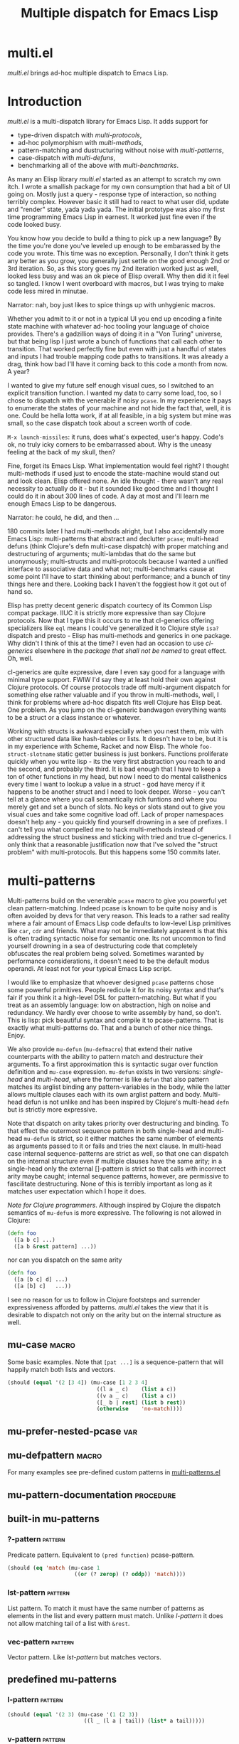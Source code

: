 #+OPTIONS: author:nil
#+OPTIONS: toc:nil
#+OPTIONS: prop:nil
#+OPTIONS: d:nil

#+EXPORT_FILE_NAME: README.org
#+TITLE: Multiple dispatch for Emacs Lisp

#+PROPERTY: header-args :exports code :results none :cache no
#+PROPERTY: header-args:emacs-lisp :tangle ./test-readme.el
#+PROPERTY: header-args:emacs-lisp+ :noeval

* documentation workflow                                           :noexport:

** TODO consider workflow

Just like current but instead of ~(documentation 'symbol)~ consider using ~(describe-symbol 'symbol)~ which shows enriched documentation for both functions and variables in a *Help* buffer, which I could totally read into a string and print.

** current workflow

Idea with documentation takes shape. Quite simply I write a good entry in a docstring. Code in the following snippet prints it in the RESULTS and those get exported. This lets me keep docs in sync with the code. 

#+begin_src emacs-lisp :eval no :wrap example :exports results :results replace output  :tangle no
  (princ (documentation #'mu-defun))
#+end_src

As for the examples IMO the following will work just fine. I'd have to fix my [[*make-readme][make-readme]] code some. It is shaping into a very nice workflow!

#+begin_src emacs-lisp :eval no :tangle no
  (example

   (mu-defun foo [a [_ c]]
     "docstring"
     (list a c))

   (foo 1 '(2 3))
   :=>
   '(b c))
#+end_src


#+begin_src emacs-lisp :eval no :tangle no
  (example

   (mu-defun foo (a b &rest args)
     "docstring"
     ([_ [b1 b2]] (list b1 b2))
     ([_ [b1 b2] | rest] (list* b1 b2 rest)))

   (foo 1 '(2 3))
   :=>
   '(2 3)

   (foo 1 '(2 3) 4)
   :=>
   '(2 3 4))
#+end_src

Naturally, I wouldn't want lengthy docstrings interfere with code flow. Easy enough. Start with minimal prefix in the docstring proper, then install the rest of it at the bottom of the source file by setting relevant properties [[info:elisp#Documentation%20Basics][info:elisp#Documentation Basics]] with something like this:

#+begin_src emacs-lisp :eval no :tangle no
  (put 'mu-defun 'function-documentation
       (concat
        (documentation #'mu-defun)
        "rest of the docstring"))
#+end_src


* make-readme                                                      :noexport:

Simply run: =M-x org-babel-execute-buffer=

#+begin_src emacs-lisp :exports none :results output silent :eval yes :tangle no
  ;; wrap tangled source blocks in `ert-deftest'
  (defun mu-wrap-tangled-readme-as-test ()
    (goto-char (point-min))
    (insert ";; -*- lexical-binding: t; -*-\n\n")
    (insert "(ert-deftest mu-test-tangled-readme ()\n\n")
    (goto-char (point-max))
    (insert ")")
    (indent-region (point-min) (point-max))
    (save-buffer))

  (add-hook 'org-babel-post-tangle-hook #'mu-wrap-tangled-readme-as-test)

  ;; export to README.org
  (require 'ox)
  (org-export-to-file 'org "README.org")

  ;; remove all #+results which mess up github ORG rendering
  (with-temp-file "README.org"
    (insert-file-contents "README.org")
    (goto-char (point-min))
    (while (search-forward "#+results: \n" nil t)
      (replace-match "")))

  ;; tangle examples into ert-tests
  (org-babel-tangle)

  ;; TODO fine for interactive use but for non-interactive I need to require and
  ;; load a bunch of stuff like 'ert, 'test-prelude, 'mult-*

  ;; load tests
  (load-file "test-readme.el")

  ;; run tests
  (if noninteractive
      ;; exit emacs with 0 or 1 error-code
      (ert-run-tests-batch-and-exit nil)
    ;; test and show summary
    (ert t)
    (pop-to-buffer "*ert*"))
  ;; comment

#+end_src

* multi.el

/multi.el/ brings ad-hoc multiple dispatch to Emacs Lisp.

* Introduction

/multi.el/ is a multi-dispatch library for Emacs Lisp. It adds support for
- type-driven dispatch with /multi-protocols/,
- ad-hoc polymorphism with /multi-methods/,
- pattern-matching and dustructuring without noise with /multi-patterns/,
- case-dispatch with /multi-defuns/,
- benchmarking all of the above with /multi-benchmarks/.

As many an Elisp library /multi.el/ started as an attempt to scratch my own itch. I wrote a smallish package for my own consumption that had a bit of UI going on. Mostly just a query - response type of interaction, so nothing terribly complex. However basic it still had to react to what user did, update and "render" state, yada yada yada. The initial prototype was also my first time programming Emacs Lisp in earnest. It worked just fine even if the code looked busy. 

You know how you decide to build a thing to pick up a new language? By the time you're done you've leveled up enough to be embarassed by the code you wrote. This time was no exception. Personally, I don't think it gets any better as you grow, you generally just settle on the good enough 2nd or 3rd iteration. So, as this story goes my 2nd iteration worked just as well, looked less busy and was an ok piece of Elisp overall. Why then did it it feel so tangled. I know I went overboard with macros, but I was trying to make code less mired in minutae. 

Narrator: nah, boy just likes to spice things up with unhygienic macros.

Whether you admit to it or not in a typical UI you end up encoding a finite state machine with whatever ad-hoc tooling your language of choice provides. There's a gadzillion ways of doing it in a "Von Turing" universe, but that being lisp I just wrote a bunch of functions that call each other to transition. That worked perfectly fine but even with just a handful of states and inputs I had trouble mapping code paths to transitions. It was already a drag, think how bad I'll have it coming back to this code a month from now. A year? 

I wanted to give my future self enough visual cues, so I switched to an explicit transition function. I wanted my data to carry some load, too, so I chose to dispatch with the venerable if noisy ~pcase~. In my experience it pays to enumerate the states of your machine and not hide the fact that, well, it is one. Could be hella lotta work, if at all feasible, in a big system but mine was small, so the case dispatch took about a screen worth of code. 

=M-x launch-missiles=: it runs, does what's expected, user's happy. Code's ok, no truly icky corners to be embarrassed about. Why is the uneasy feeling at the back of my skull, then? 

Fine, forget its Emacs Lisp. What implementation would feel right? I thought multi-methods if used just to encode the state-machine would stand out and look clean. Elisp offered none. An idle thought - there wasn't any real necessity to actually do it - but it sounded like good time and I thought I could do it in about 300 lines of code. A day at most and I'll learn me enough Emacs Lisp to be dangerous. 

Narrator: he could, he did, and then ...

180 commits later I had multi-methods alright, but I also accidentally more Emacs Lisp: multi-patterns that abstract and declutter ~pcase~; multi-head defuns (think Clojure's defn multi-case dispatch) with proper matching and destructuring of arguments; multi-lambdas that do the same but unonymously; multi-structs and multi-protocols because I wanted a unified interface to associative data and what not; multi-benchmarks cause at some point I'll have to start thinking about performance; and a bunch of tiny things here and there. Looking back I haven't the foggiest how it got out of hand so.

Elisp has pretty decent generic dispatch courtecy of its Common Lisp compat package. IIUC it is strictly more expressive than say Clojure protocols. Now that I type this it occurs to me that cl-generics offering specializers like ~eql~ means I could've generalized it to Clojure style ~isa?~ dispatch and presto - Elisp has multi-methods and generics in one package. Why didn't I think of this at the time? I even had an occasion to use /cl-generics/ elsewhere in the /package that shall not be named/ to great effect. Oh, well. 

cl-generics are quite expressive, dare I even say good for a language with minimal type support. FWIW I'd say they at least hold their own against Clojure protocols. Of course protocols trade off multi-argument dispatch for something else rather valuable and if you throw in multi-methods, well, I think for problems where ad-hoc dispatch fits well Clojure has Elisp beat. One problem. As you jump on the cl-generic bandwagon everything wants to be a struct or a class instance or whatever. 


Working with structs is awkward especially when you nest them, mix with other structured data like hash-tables or lists. It doesn't have to be, but it is in my experience with Scheme, Racket and now Elisp. The whole ~foo-struct-slotname~ static getter business is just bonkers. Functions proliferate quickly when you write lisp - its the very first abstraction you reach to and the second, and probably the third. It is bad enough that I have to keep a ton of other functions in my head, but now I need to do mental calisthenics every time I want to lookup a value in a struct - god have mercy if it happens to be another struct and I need to look deeper. Worse - you can't tell at a glance where you call semantically rich funtions and where you merely get and set a bunch of slots. No keys or slots stand out to give you visual cues and take some cognitive load off. Lack of proper namespaces doesn't help any - you quickly find yourself drowning in a see of prefixes. I can't tell you what compelled me to hack multi-methods instead of addressing the struct business and sticking with tried and true cl-generics. I only think that a reasonable justification now that I've solved the "struct problem" with multi-protocols. But this happens some 150 commits later.

* multi-patterns

#+CAPTION: Sentiment about `pcase'
#+NAME:   fig:pcase
#+attr_org: :width 200px
[[./resources/byte-compiling_in_presence_of_pcase_patterns_-_Emacs_Stack_Exchange.png]]

Multi-patterns build on the venerable ~pcase~ macro to give you powerful yet clean pattern-matching. Indeed pcase is known to be quite noisy and is often avoided by devs for that very reason. This leads to a rather sad reality where a fair amount of Emacs Lisp code defaults to low-level Lisp primitives like ~car~, ~cdr~ and friends. What may not be immediately apparent is that this is often trading syntactic noise for semantic one. Its not uncommon to find yourself drowning in a sea of destructuring code that completely obfuscates the real problem being solved. Sometimes waranted by performance considerations, it doesn't need to be the default modus operandi. At least not for your typical Emacs Lisp script.

I would like to emphasize that whoever designed ~pcase~ patterns chose some powerful primitives. People redicule it for its noisy syntax and that's fair if you think it a high-level DSL for pattern-matching. But what if you treat as an assembly language: low on abstraction, high on noise and redundancy. We hardly ever choose to write assembly by hand, so don't. This is lisp: pick beautiful syntax and compile it to pcase-patterns. That is exactly what multi-patterns do. That and a bunch of other nice things. Enjoy.

We also provide ~mu-defun~ (~mu-defmacro~) that extend their native counterparts with the ability to pattern match and destructure their arguments. To a first approximation this is syntactic sugar over function definition and ~mu-case~ expression. ~mu-defun~ exists in two versions: /single-head/ and /multi-head/, where the former is like ~defun~ that also pattern matches its arglist binding any pattern-variables in the body, while the latter allows multiple clauses each with its own arglist pattern and body. Multi-head defun is not unlike and has been inspired by Clojure's multi-head ~defn~ but is strictly more expressive.

Note that dispatch on arity takes priority over destructuring and binding. To that effect the outermost sequence pattern in both single-head and multi-head ~mu-defun~ is strict, so it either matches the same number of elements as arguments passed to it or fails and tries the next clause. In multi-head case internal sequence-patterns are strict as well, so that one can dispatch on the internal structure even if multiple clauses have the same arity; in a single-head only the external []-pattern is strict so that calls with incorrect arity maybe caught; internal sequence patterns, however, are permissive to fascilitate destructuring. None of this is terribly important as long as it matches user expectation which I hope it does.

/Note for Clojure programmers/. Although inspired by Clojure the dispatch semantics of ~mu-defun~ is more expressive. The following is not allowed in Clojure:

#+begin_src clojure
  (defn foo
    ([a b c] ...)
    ([a b &rest pattern] ...))
#+end_src

nor can you dispatch on the same arity

#+begin_src clojure
  (defn foo
    ([a [b c] d] ...)
    ([a [b] c]   ...))
#+end_src

I see no reason for us to follow in Clojure footsteps and surrender expressiveness afforded by patterns. /multi.el/ takes the view that it is desirable to dispatch not only on the arity but on the internal structure as well.

** mu-case                                                           :macro:

#+begin_src emacs-lisp :eval yes :wrap example :exports results :results replace output :tangle no
  (princ (documentation 'mu-case))
#+end_src

Some basic examples. Note that ~[pat ...]~ is a sequence-pattern that will happily match both lists and vectors.

#+begin_src emacs-lisp
  (should (equal '(2 [3 4]) (mu-case [1 2 3 4]
                              ((l a _ c)    (list a c))
                              ((v a _ c)    (list a c))
                              ([_ b | rest] (list b rest))
                              (otherwise    'no-match))))
#+end_src


** mu-prefer-nested-pcase                                              :var:

#+begin_src emacs-lisp :eval yes :wrap example :exports results :results replace output :tangle no
  (princ (documentation-property 'mu-prefer-nested-pcase 'variable-documentation))
#+end_src

** mu-defpattern                                                     :macro:

#+begin_src emacs-lisp :eval yes :wrap example :exports results :results replace output :tangle no
  (princ (documentation 'mu-defpattern))
#+end_src

For many examples see pre-defined custom patterns in [[file:multi-patterns.el::;;**%20-%20l-pattern%20-------------------------------------------------%20*;;][multi-patterns.el]]

** mu-pattern-documentation                                      :procedure:

#+begin_src emacs-lisp :eval yes :wrap example :exports results :results replace output :tangle no
  (princ (documentation 'mu-pattern-documentation))
#+end_src

** built-in mu-patterns

*** ?-pattern                                                     :pattern:

Predicate pattern. Equivalent to ~(pred function)~ pcase-pattern.

#+begin_src emacs-lisp
  (should (eq 'match (mu-case 1
                       ((or (? zerop) (? oddp)) 'match))))
#+end_src

*** lst-pattern                                                   :pattern:

List pattern. To match it must have the same number of patterns as elements in the list and every pattern must match.  Unlike [[*l-pattern][l-pattern]] it does not allow matching tail of a list with ~&rest~.

*** vec-pattern                                                   :pattern:

Vector pattern. Like [[*lst-pattern][lst-pattern]] but matches vectors.

** predefined mu-patterns

*** l-pattern                                                     :pattern:

#+begin_src emacs-lisp :eval yes :wrap example :exports results :results replace output :tangle no
  (princ (mu-pattern-documentation 'l))
#+end_src

#+begin_src emacs-lisp
  (should (equal '(2 3) (mu-case '(1 (2 3))
                          ((l _ (l a | tail)) (list* a tail)))))
#+end_src

*** v-pattern                                                     :pattern:

#+begin_src emacs-lisp :eval yes :wrap example :exports results :results replace output :tangle no
  (princ (mu-pattern-documentation 'v))
#+end_src

#+begin_src emacs-lisp
  (should (equal '(1 [2 3]) (mu-case [1 2 3]
                              ((v x | tail) (list x tail)))))
#+end_src

*** lv-pattern                                                    :pattern:

#+begin_src emacs-lisp :eval yes :wrap example :exports results :results replace output :tangle no
  (princ (mu-pattern-documentation 'lv))
#+end_src

*** seq-pattern                                                   :pattern:

#+begin_src emacs-lisp :eval yes :wrap example :exports results :results replace output :tangle no
  (princ (mu-pattern-documentation 'seq))
#+end_src

#+begin_src emacs-lisp
  (should (equal '(1 2 3) (mu-case [(1) [(2)] (3)]
                            ([[a] [[b]] [c]] (list a b c)))))
#+end_src

**** mu-seq-pattern-force-list                                    :custom:

#+begin_src emacs-lisp :eval yes :wrap example :exports results :results replace output :tangle no
  (princ (documentation-property 'mu-seq-pattern-force-list 'variable-documentation))
#+end_src

Forcing ~&rest~ submatch to a list is primarily useful when one wants to capture the rest of the sequence and test whether its empty with a traditional ~nil~ check.

Examples:
#+begin_src emacs-lisp
  (should (equal [] (mu-case []
                      ([| rest] rest))))

  (should (equal '() (let ((mu-seq-pattern-force-list 'list))
                       (mu-case []
                         ([| rest] rest)))))

  (should (equal '(1 ([2]) (3))
                 (let ((mu-seq-pattern-force-list 'list))
                   (mu-case [[1 [2]] 3]
                     ([[x | y] | z] (list x y z))))))
#+end_src

*** ht-pattern                                                    :pattern:

#+begin_src emacs-lisp :eval yes :wrap example :exports results :results replace output :tangle no
  (princ (mu-pattern-documentation 'ht))
#+end_src

#+begin_src emacs-lisp
  (should (equal '(1 2 3 4) (mu-case (ht (:a 1) ('b 2) (:c 3) ('d 4))
                              ((ht :a b 'c ('d D)) (list a b c D)))))
#+end_src

*** ht|-pattern                                                   :pattern:

#+begin_src emacs-lisp :eval yes :wrap example :exports results :results replace output :tangle no
  (princ (mu-pattern-documentation 'ht|))
#+end_src

Example:
#+begin_src emacs-lisp
  (should (equal '(1 2) (mu-case '(:a 1 :b 2 body)
                          ([| (ht| a b)] (list a b)))))

  (should (equal '(1 2 (body)) (mu-case '(:a 1 :b 2 body)
                                 ([| (ht| a b [| rest])] (list a b rest)))))
#+end_src

*** id-pattern                                                    :pattern:

#+begin_src emacs-lisp :eval yes :wrap example :exports results :results replace output :tangle no
  (princ (mu-pattern-documentation 'id))
#+end_src

** mu-let                                                            :macro:

#+begin_src emacs-lisp :eval yes :wrap example :exports results :results replace output :tangle no
  (princ (documentation 'mu-let))
#+end_src

Note that in the example below []-pattern is permissive, so any extra pattern-variables are bound to nil, any extra sequence values that have no patterns to match are discarded:

#+begin_src emacs-lisp
  (should (equal '(1 2 nil 3 5 6) (mu-let (([x y z]  '(1 2))
                                           ([a]      '(3 4))
                                           ((ht b c) (ht (:b 5)
                                                         (:c 6))))
                                    (list x y z a b c))))
#+end_src

With patterns on the left traditional Lisp-style let-bindings become busy. This is one case where an alternative Clojure-style let-syntax may be desirable. You may surround let-bindings with [] to minimize leading open-parens, so previous example becomes:

#+begin_src emacs-lisp
  (should (equal '(1 2 nil 3 5 6) (mu-let [[x y z]  '(1 2)
                                           [a]      '(3 4)
                                           (ht b c)  (ht (:b 5)
                                                         (:c 6))]
                                    (list x y z a b c))))
#+end_src

** mu-when-let                                                       :macro:

#+begin_src emacs-lisp :eval yes :wrap example :exports results :results replace output :tangle no
  (princ (documentation 'mu-when-let))
#+end_src

In the following example the second binding clause fails to match, so the body never runs and the entire expression returns ~nil~:

Example:
#+begin_src emacs-lisp
  (should-not (mu-when-let ((a 1)
                            ((l b) '(0 4)))
                (list a b)))
#+end_src

** mu-if-let                                                         :macro:

#+begin_src emacs-lisp :eval yes :wrap example :exports results :results replace output :tangle no
  (princ (documentation 'mu-if-let))
#+end_src


Example:
#+begin_src emacs-lisp
  (should (equal '(1) (mu-if-let ((a 1)
                                  ((l b) '(0 4)))
                          (list a b)
                        (list a))))
#+end_src

** mu-defun                                                          :macro:

#+begin_src emacs-lisp :eval yes :wrap example :exports results :results replace output :tangle no
  (princ (documentation 'mu-defun))
#+end_src

Example: single-head ~mu-defun~
#+begin_src emacs-lisp
  (mu-defun simple-foo [a [b [c]] | rest]
    (list* a b c rest))

  (should (equal '(:a :b nil) (simple-foo :a [:b])))
#+end_src

Examples: multi-head ~mu-defun~
#+begin_src emacs-lisp
  (mu-defun foo-fun (&optional a b &rest args)
    "docstring"
    :interactive t
    ([_ _ x y] (list a b x y))
    ([_ _ x] (list a b x))
    ([_ _] (list a b))
    ([_] (list a b))
    ([] (list a b)))

  (should (equal '(:a :b 1 2) (foo-fun :a :b 1 2)))
  (should (equal '(:a :b 1)   (foo-fun :a :b 1)))
  (should (equal '(:a :b)     (foo-fun :a :b)))
  (should (equal '(:a nil)    (foo-fun :a)))
#+end_src

In addition to ~:interactive~ and ~:declare~, whose semantics come directly from ~defun, ~mu-defun~ takes several other options as attributes. ~:return~ lets one bind the result to an identifier that will be in scope in code forms specified with ~:after~ and ~:teardown~ attributes. More generally one can specify forms to run immediately before and after the function's body. This is normally done for side-effects. Think of ~:setup~ and ~:teardown~ as prep-work before the function runs and clean up after. Both forms have function's arglist in scope. When present, these forms run unconditionally every time the function is called. This may lead to unexpected behavior when the same function is called recursively. To avoid this use ~:before~ and ~:after~ forms instead. These will not be executed in nested invocations.

Example:
#+begin_src emacs-lisp
  (mu-defun foo-with-setup [n]
    :return   ret
    :setup    (princ ":setup")
    :teardown (princ ":teardown")
    :before   (princ ":before")
    :after    (princ (format ":after %s" ret))
    (if (zerop n)
        0
      (foo-with-setup (1- n))))

  (should
   (equal ":before:setup:setup:teardown:teardown:after 0"
          (with-output-to-string
            (foo-with-setup 1))))
#+end_src

** mu-defmacro                                                       :macro:

#+begin_src emacs-lisp :eval yes :wrap example :exports results :results replace output :tangle no
  (princ (documentation 'mu-defun))
#+end_src

** mu (μ)                                                            :macro:

#+begin_src emacs-lisp :eval yes :wrap example :exports results :results replace output :tangle no
  (princ (documentation 'mu))
#+end_src

Examples:
#+begin_src emacs-lisp
  (should (equal
           '(1 2 3 4)
           (funcall
            (mu [a b | args] (list* a b args))
            1 2 3 4)))

  (let ((mu-lambda (mu (a &rest _)
                     ([_ b] (list a b))
                     ([_ b c] (list a b c)))))
    (should (equal '(1 2)   (funcall mu-lambda 1 2)))
    (should (equal '(1 2 3) (funcall mu-lambda 1 2 3))))
#+end_src

** mu-function?                                                  :procedure:

#+begin_src emacs-lisp :eval yes :wrap example :exports results :results replace output :tangle no
  (princ (documentation 'mu-function?))
#+end_src

** mu-defsetter                                                      :macro:

#+begin_src emacs-lisp :eval yes :wrap example :exports results :results replace output :tangle no
  (princ (documentation 'mu-defsetter))
#+end_src


* multi-structs

_multi-structs.el_ implement /mu-structs/ and /mu-protocols/ that were loosely inspired by /Clojure/ records and [[https://clojure.org/reference/protocols][protocols]] and /Racket/'s structs and [[http://docs.racket-lang.org/reference/struct-generics.html][generic interfaces]].

/mu-structs/ are built on top of Emacs Lisp records. Expect all of cl-struct machinery to work. Mu-structs are defined with ~mu-defstruct~ and must inherit either from the base type ~mu-struct~ (default) or one of its descendants. Unlike cl-structs mu-structs are open maps that allow non-slot keys to be looked up and set.

Protocols (sometimes called /generic interafaces/) allow type specialization of a set of generic methods. Protocols are defined and assigned a set of methods with ~mu-defprotocol~. Structure types can implement protocols by reifying their registered methods in ~mu-defstruct~ when a new struct type is being defined. Alternatively protocol maybe extended to an existing type with ~mu-extend~.

Protocol methods are effectively generic methods as implemented by ~cl-defgeneric~
limited to single dispatch. Generic dispatch is performed on the type of the first argument - what ~cl-defmethod~ documentation would call ~(obj TYPE)~ specializer.

Protocol implementations may reify several methods with the same name but different arities. Apropriate method will be matched and invoked at dispatch.

** motivation

Structs or records are typically used as containers that let you bundle and pass stuff around. Reasonable question to ask (especially in Lisp) is why choose them over something as "constraint" as structs. There are other data types that are explicitly associative or excibit map-like behaviour with some discipline. Better still many are open collections. Alists, plists, list of lists, hash-tables, vectors if ordered numeric keys is what you want. Structs, however, distinguish themselves by having /identity/. Whenever there's a chance you may want to ask "well, what are you?", structs help. Entire /dispatch/ business is often about asking that very question. Somewhat hidden behind the facade of ~cl-defstruct~ is a simple fact that structs are no more than glorified maps with a :tag field (or a few required fields). That one field, however, makes certain tasks easier and cleaner to solve. The "closed" bit of structs, IMO, is a mistake. There's really no pretending that Emacs Lisp is a richly typed language with type-system guaranties. Why limit structs to pre-defined slots, then? And if structs are nothing but maps with identity, why demand separate and *static!* interface to work with them? These are the questions /multi-structs/ attempt to answer differently by tweaking cl-structs a bit.

Protocols. Superficially, protocols are about grouping functions together. They certainly do that but its almost incidental and hardly the defining feature. You could do no worse bagging a bunch of functions in a map: you can store it, you can pass it around, call them anywhere the map turns up. See, no protocols necessary. Protocols are almost cheating - not much more than a bunch of metadata sticking around. Its especially true for /multi-protocols/ that build on cl-generics, so they don't even "bag" those functions. Why have protocols, then? Why give it a name? If I had to put my finger on it, I'd say its about indirection. You give me a couple of low-level functions - I enrich your type with powerful API often shared by other data-types (reusing familiar interfaces is good unless forced). I think /low-level/ here is quite important: a tiny bit of low-level code to implement a handful of protocol methods (hopefully, with well-defined semantics), and presto your data get a new vantage point. This change in perspective can sometimes illuminate elegant designs. Again, think low-level - the essentials that your high-level API can't do without condenced to a stratum of methods with clear, concise, well-documented semantics.

multi-structs is the recognition of the views outlined above: map identity can sometimes be valuable but its still a map; unified API for key-value data-types is almost always the right default; one way to reach it (not universally good) is indirection - enter protocols; finally, point of view and rich vocabulary bring vitality to your designs. Ad-hoc abstractions may elevate the discourse enough so as to let you paint that vague model in your head with code, reify it, make it concrete, make it a toy - something you can try, break and learn from. The experience of playing with it, breaking and patching, seeing it leak at the seems will inevitably inform your model. It is this back and forth that's to be fluid and not mired in unnecessary detail. It is how you learn the domain, the problem at hand and grow your model. Not software! Software comes later. First you explore and learn, then you take it all down and build that cathedral. Right? Right?!

** mu-defprotocol                                                    :macro:

#+begin_src emacs-lisp :eval yes :wrap example :exports results :results replace output :tangle no
  (princ (documentation 'mu-defprotocol))
#+end_src

By convention protocol names are expected to have suffix ~able~ while protocol variable created and bound by ~mu-defprotocol~ will have a compound suffix ~able-protocol~ as in ~mu-callable~ vs ~mu-callable-protocol~. So the following definition

#+begin_src emacs-lisp :tangle no
(mu-defprotocol mu-callable-protocol
  (defmethod mu--call (f args)))
#+end_src

will bind variable ~mu-callable-protocol~ to a fresh ~mu-protocol~ struct whose name is ~mu-callable~. It will also register all methods that appear in the body as cl-generic functions and part of the protocol. For the moment method arglists are no more than metadata and won't effect how methods are reified or used.

The calling convention of previous paragraph is not enforced by implementation but would make multi-method style ~isa?~ relations sound and read more natural. That is any time a type implements a protocol a new relation is added to multi-methods hierarchy of the form: TYPE isa PROTOCOLLABLE. For example:

#+begin_src emacs-lisp :tangle no
(mu-rel 'hash-table :isa 'mu-callable)
#+end_src

Establishing such relations from protocol implementations creates a bridge from a more rigid style of dispatch sanctioned by protocols to a more ad-hoc style offered by multi-methods. I.e. it should be possible to perform a multi-method ~type-of~ dispatch on a protocol that would be satisfied by any type that implements said protocol.

** mu-extend                                                         :macro:

#+begin_src emacs-lisp :eval yes :wrap example :exports results :results replace output :tangle no
  (princ (documentation 'mu-extend))
#+end_src


#+begin_src emacs-lisp :tangle no
  (mu-extend mu-callable-protocol

    :to cl-structure-object
    (defmethod mu--call (obj args)
      (if-let ((f (or (get (type-of obj) :call) (mu. obj :call))))
          (apply f obj args)
        (apply #'mu. obj args)))

    :to hash-table
    (defmethod mu--call (obj args)
      (if-let ((f (ht-get obj :call)))
          (apply f obj args)
        (apply #'mu. obj args))))
#+end_src

** mu-extends?                                                   :procedure:

#+begin_src emacs-lisp :eval yes :wrap example :exports results :results replace output :tangle no
  (princ (documentation 'mu-extends?))
#+end_src

** mu-implements?                                                :procedure:

#+begin_src emacs-lisp :eval yes :wrap example :exports results :results replace output :tangle no
  (princ (documentation 'mu-implements?))
#+end_src

** mu-type?                                                      :procedure:

#+begin_src emacs-lisp :eval yes :wrap example :exports results :results replace output :tangle no
  (princ (documentation 'mu-type?))
#+end_src

** mu-defstruct                                                      :macro:

#+begin_src emacs-lisp :eval yes :wrap example :exports results :results replace output :tangle no
  (princ (documentation 'mu-defstruct))
#+end_src

Every mu-struct is a cl-struct, so most cl-struct infrastructure should work as expected. That includes constructing, getting and setting slots, etc.

#+begin_src emacs-lisp
  ;; define a new mu-struct
  (mu-defstruct foo-struct props)

  ;; define a new mu-struct that inherits from `foo-struct' and provides its own
  ;; (partial) implementation of two protocols
  (mu-defstruct (bar-struct (:include foo-struct))
    (name :bar)

    :implements mu-table-protocol
    (defmethod mu--get (obj key)
      (case key
        ('name name)
        ('props (bar-struct-props obj))))

    (defmethod mu--set (obj key val)
      (case key
        ('name (setf (bar-struct-name obj) val))
        ('props (setf (bar-struct-props obj) val))))

    :implements mu-callable-protocol
    (defmethod mu--call (f args) name))

  (setq bar (make-bar-struct))
  (setq foo (make-foo-struct))

  (should (bar-struct? bar))
  (should (foo-struct? bar))
  (should (mu-struct? bar))

#+end_src

~mu-defstruct~ also defines a generalized-variable of the same name as struct (~foo-struct~ and ~bar-struct~ in our example) that can be used to get and set struct slots and potentially deeply nested keys assuming the default implementation of ~mu-table-protocol~ (see ~mu.~ function). 

With a crude implementation of the protocol above we can set and get slots of a bar-struct instance but not much more. Default implementation affords more power. One can set values deep in the structure starting with its slots, or even set keys that aren't slot. That is structs are treated as open maps.

#+begin_src emacs-lisp
  (setf (bar-struct bar 'name) :baz)
  (should (eq :baz (bar-struct bar 'name)))

  (setf (foo-struct foo :props :a 'b :c) 42)
  (should (eq 42 (foo-struct foo :props :a 'b :c)))

  (setf (foo-struct foo :not-a-slot) '())
  (push 42 (foo-struct foo :not-a-slot))
  (should (equal '(42) (foo-struct foo :not-a-slot)))
#+end_src

Notice that protocol methods implemented inside ~mu-defstruct~ have slots explicitly defined (not inherited) in the struct definition in their lexical scope. So, for instance, ~mu--call~ method above can refer to the current slot value ~name~.

** mu-table-protocol                                                   :var:

#+begin_src emacs-lisp :eval yes :wrap example :exports results :results replace output :tangle no
  (princ (documentation-property 'mu-table-protocol 'variable-documentation))
#+end_src

Table protocol makes working with map-like data easy. It provides unified key-value interface, so when implemented for a custom type, keys can be looked up and set in its instances with ~mu.~ (or ~mu:~) function.

Table protocol has been extended to the following types: ~hash-table~, ~mu-struct~ and therefore to all structures created with ~mu-defstruct~, ~cl-structure-object~ and therefore to all structures created with ~cl-defstruct~, ~symbol~, ~cons~, ~vector~.

/Last 3 of the listed types are experimental with access semantics not quite worked out, but they should work for typical cases./

** mu.slots (mu:slots)                                           :procedure:

#+begin_src emacs-lisp :eval yes :wrap example :exports results :results replace output :tangle no
  (princ (documentation 'mu.slots))
#+end_src

** mu.keys (mu:keys)                                             :procedure:

#+begin_src emacs-lisp :eval yes :wrap example :exports results :results replace output :tangle no
  (princ (documentation 'mu.keys))
#+end_src

** mu. (mu:)                                                     :procedure:

#+begin_src emacs-lisp :eval yes :wrap example :exports results :results replace output :tangle no
  (princ (documentation 'mu.))
#+end_src

As previously mentioned one can use generalized variable defined by ~mu-defstruct~ to lookup and set (potentially nested or missing) keys in a struct. ~mu.~ function is a generalization of this idea that should work for any type that implements ~mu-table-protocol~, so that there's no need for type-specific functions that are morally equivalent. This should aleviate the pain of having to use statically defined struct slot accessors e.g. ~foo-struct-name~ or hash-table specific ~ht-get~ for a single key look up, or ~ht-get*~ for multiple keys, etc.

~mu.~ is also an attempt compress code without loss of information. It is not uncommon to name local variables that hold struct instances so that one can immediately deduce their type e.g. ~foo~ for a ~foo-struct~ instance. Even generalized variables like ~(foo-struct foo :props)~ duplicate information and introduce unnecessary noise in the code. Struct getters like ~foo-struct-props~ do the same and are static. ~mu.~ offers a reasonably short alternative that works for all major associative types.

#+begin_src emacs-lisp
  (setq foo (make-foo-struct :props (ht (:b 1))))
  (setq baz (make-foo-struct :props (ht (:a foo))))

  ;; look up a deeply nested key
  (should (eq 1 (mu. baz :props :a :props :b)))

  ;; mutate stored value
  (setf (mu. baz :props :a :props :b) 42)
  (should (eq 42 (mu. baz :props :a :props :b)))

  ;; create a new nested key
  (setf (mu. baz :props :a :props :new-key) 0)
  (should (zerop (mu. baz :props :a :props :new-key)))
#+end_src

To set nested keys ~mu.~ will create intermediate tables for any missing keys as needed. So, the following example is morally equivalent to the one above:

#+begin_src emacs-lisp
  (setq baz (make-foo-struct))

  (setf (mu. baz :props :a) (make-foo-struct))
  (setf (mu. baz :props :a :props :b) 42)

  (should (eq 42 (mu. baz :props :a :props :b)))
#+end_src

** mu-equatable-protocol                                               :var:

#+begin_src emacs-lisp :eval yes :wrap example :exports results :results replace output :tangle no
  (princ (documentation-property 'mu-equatable-protocol 'variable-documentation))
#+end_src

** mu.equal                                                      :procedure:

#+begin_src emacs-lisp :eval yes :wrap example :exports results :results replace output :tangle no
  (princ (documentation 'mu.equal))
#+end_src

** mu-callable-protocol                                                :var:

#+begin_src emacs-lisp :eval yes :wrap example :exports results :results replace output :tangle no
  (princ (documentation-property 'mu-callable-protocol 'variable-documentation))
#+end_src

mu-callable protocol allows one to /invoke/ instances of any type that implements it as if they were procedures. Although this requires the use of API functions ~mu.call~ and ~mu.apply~ in place of the native ~funcall~ and ~apply~, the former two effectively subsume the latter by delegating to them in the default case when instance is already a function.

We implement this protocol for all structures (both mu-structs and cl-structs) as well as hash-tables. Default implementation simply delegates to ~mu.~ to perform key lookup:

#+begin_src emacs-lisp
  (setq foo (make-foo-struct))
  (setf (mu. foo :a :b) 42)

  (should (eq 42 (mu.call foo :a :b)))
  (should (eq 42 (mu.apply foo :a '(:b))))
#+end_src

One can override the default instance behaviour by setting a ~'call~ slot of a struct (when available), a ~:call~ key of a hash-table or a mu-struct to a function. This function will be applied instead of the default with the instance passed as the first argument. 

Or alter the behavior of the entire struct type by providing custom implementation of the ~mu-callable-protocol~.

/Inspired by Racket structs that can be made into procedures./

** mu.call (mu:call)                                             :procedure:

#+begin_src emacs-lisp :eval yes :wrap example :exports results :results replace output :tangle no
  (princ (documentation 'mu.call))
#+end_src

** mu.apply (mu:apply)                                           :procedure:

#+begin_src emacs-lisp :eval yes :wrap example :exports results :results replace output :tangle no
  (princ (documentation 'mu.apply))
#+end_src

* multi-methods

Multimethods bring ad-hoc multiple dispatch to Emacs Lisp. Multimethod combines a dispatch function with an open set of methods each associated with a value. When multimethod gets called its dispatch function, defined with ~mu-defmulti~, is applied to the arguments to compute a dispatch value. Dispatch mechanism then checks which method, defined with ~mu-defmethod~, has its value in an /isa?/ relatitonship with the dispatch value and runs that method. To a first approximation isa-relation can be thought of as two values being equal or in a parent-child or ancestor-descendant relationship. Semantics get more involved for collections. Programmers not familiar with multimethods are referred to Clojure's [[https://clojure.org/reference/multimethods][Multimethods and Hierarchies]] tutorial.

/Note for Clojure programmers/. This implementation takes a lot of inspiration from Clojure, so for the most part Clojure programmers should feel right at home modulo some syntactic differences. Naturally, Emacs Lisp type system is nothing like Clojure's let alone Java's, so some of your programming patterns may require adjustment.

** make-mu-hierarchy                                             :procedure:

Create a new mu-hierarchy.

** mu-global-hierarchy                                                 :var:

#+begin_src emacs-lisp :eval yes :wrap example :exports results :results replace output :tangle no
  (princ (documentation-property 'mu-global-hierarchy 'variable-documentation))
#+end_src

** mu-active-hierarchy                                           :procedure:

#+begin_src emacs-lisp :eval yes :wrap example :exports results :results replace output :tangle no
  (princ (documentation 'mu-active-hierarchy))
#+end_src

** mu-with-hierarchy                                                 :macro:

#+begin_src emacs-lisp :eval yes :wrap example :exports results :results replace output :tangle no
  (princ (documentation 'mu-with-hierarchy))
#+end_src

** mu-rel                                                            :macro:

#+begin_src emacs-lisp :eval yes :wrap example :exports results :results replace output :tangle no
  (princ (documentation 'mu-rel))
#+end_src

Example:
#+begin_src emacs-lisp
  (mu-rel 'vector     :isa :collection)
  (mu-rel 'hash-table :isa :collection)

  (mu-defmulti foo #'type-of)
  (mu-defmethod foo (c) :when :collection :a-collection)
  (mu-defmethod foo (s) :when 'string :a-string)

  (should (equal :a-collection (foo [])))
  (should (equal :a-collection (foo (ht))))
  (should (equal :a-string (foo "bar")))
#+end_src

** mu-isa?                                                       :procedure:

#+begin_src emacs-lisp :eval yes :wrap example :exports results :results replace output :tangle no
  (princ (documentation 'mu-isa?))
#+end_src

** mu-ancestors                                                  :procedure:

#+begin_src emacs-lisp :eval yes :wrap example :exports results :results replace output :tangle no
  (princ (documentation 'mu-ancestors))
#+end_src

** mu-descendants                                                :procedure:

#+begin_src emacs-lisp :eval yes :wrap example :exports results :results replace output :tangle no
  (princ (documentation 'mu-descendants))
#+end_src

** mu-isa/generations?                                           :procedure:

#+begin_src emacs-lisp :eval yes :wrap example :exports results :results replace output :tangle no
  (princ (documentation 'mu-isa/generations?))
#+end_src

** mu-prefer                                                     :procedure:

#+begin_src emacs-lisp :eval yes :wrap example :exports results :results replace output :tangle no
  (princ (documentation 'mu-prefer))
#+end_src

Example:
#+begin_src emacs-lisp
  (mu-rel :rect isa :shape)

  (mu-defmulti bar #'vector)
  (mu-defmethod bar (x y) :when [:rect :shape] :rect-shape)
  (mu-defmethod bar (x y) :when [:shape :rect] :shape-rect)

  (should (mu--error-match "multiple methods match" (bar :rect :rect)))

  (mu-prefer bar [:rect :shape] :over [:shape :rect])
  (mu-prefer bar [:rect :shape] :over [:parallelogram :rect])

  (should (equal :rect-shape (bar :rect :rect)))
#+end_src

** mu-unprefer                                                   :procedure:

#+begin_src emacs-lisp :eval yes :wrap example :exports results :results replace output :tangle no
  (princ (documentation 'mu-unprefer))
#+end_src

** mu-defmulti                                                       :macro:

#+begin_src emacs-lisp :eval yes :wrap example :exports results :results replace output :tangle no
  (princ (documentation 'mu-defmulti))
#+end_src

See [[*mu-defmethod][mu-defmethod]] for examples.

Unless either ~:hierarchy~ or ~:static-hierarchy~ attribute options are set multi-dispatch defaults to ~mu-global-hierarchy~ to perform ~mu-isa?~ value dispatch. One can switch dispatch to a custom hierarchy created with ~make-mu-hierarchy~ by setting ~:hierarchy~ attribute to that hierarchy. Both default and custom hierarchies can be overriden with ~mu-with-hierarchy~ for the dynamic extent of its body. When such dynamic behavior is not desired set ~:static-hierarchy~ attribute instead.

Example:
#+begin_src emacs-lisp
  (let ((hierarchy-1 (make-mu-hierarchy))
        (hierarchy-2 (make-mu-hierarchy)))

    (mu-defmulti bar #'identity :hierarchy hierarchy-1)
    (mu-defmethod bar (a) :when :parallelogram :parallelogram)
    (mu-defmethod bar (a) :when :shape         :shape)

    (mu-rel :rect isa :parallelogram hierarchy-1)
    (mu-rel :square isa :rect hierarchy-1)

    ;; should run with custom hierarchy-1
    (should (equal :parallelogram (bar :rect)))
    (should (equal :parallelogram (bar :square)))

    (mu-with-hierarchy hierarchy-2

      ;; should extend hierarchy-2
      (mu-rel :rect isa :shape)
      (mu-rel :square isa :rect)

      ;; should run with hierarchy-2 overriding hierarchy-1
      (should (equal :shape (bar :rect)))
      (should (equal :shape (bar :square))))

    ;; should be back to the custom hierarchy-1
    (should (equal :parallelogram (bar :rect)))
    (should (equal :parallelogram (bar :square))))
#+end_src

** mu-defmethod                                                      :macro:

#+begin_src emacs-lisp :eval yes :wrap example :exports results :results replace output :tangle no
  (princ (documentation 'mu-defmethod))
#+end_src

Examples:
#+begin_src emacs-lisp

  ;; dispatch as a function
  (mu-defmulti foo #'vector)

  (mu-defmethod foo (a b) :when [:a :b] [:a :b])
  (mu-defmethod foo (a b) :when [:c :d] [:c :d])

  (should (equal [:a :b] (foo :a :b)))
  (should (equal [:c :d] (foo :c :d)))
  (should (mu--error-match "no mu-methods match" (foo :a :d)))

  ;; dispatch as a `defun'
  (mu-defmulti foo (&rest args)
    "docstring"
    :hierarchy mu-global-hierarchy
    (apply #'vector args))

  (mu-defmethod foo (a b) :when [:a :b] [:a :b])
  (mu-defmethod foo (a b) :when [:c :d] [:c :d])

  (should (equal [:a :b] (foo :a :b)))
  (should (equal [:c :d] (foo :c :d)))

  ;; single-head `mu-defun' style dispatch
  (mu-defmulti foo [_ [arg]]
    "docstring"
    arg)

  ;; simple `defun' style methods
  (mu-defmethod foo (a b) :when 1 1)
  (mu-defmethod foo (a b) :when 2 2)

  (should (eq 1 (foo 0 [1])))
  (should (eq 2 (foo 0 [2])))
  (should (mu--error-match "no mu-methods match" (foo 0 [3])))

  ;; `mu' lambda dispatch
  (mu-defmulti foo (mu [_ [arg]] arg)
    "docstring"
    :hierarchy mu-global-hierarchy)

  ;; single-head `mu-defun' style method
  (mu-defmethod foo [[a] _] :when 1 (list a))
  ;; `mu' lambda method
  (mu-defmethod foo (mu [[a b] _] (list a b)) :when 2)

  (should (equal '(a) (foo [a] [1])))
  (should (equal '(a b) (foo [a b] [2])))

  ;; multi-head `mu-defun' style method
  (mu-defmethod foo (a b) :when 2
    ([[a] _] (list a))
    ([[a b] _] (list a b)))

  (should (equal '(a) (foo [a] [1])))
  (should (equal '(a b) (foo [a b] [2])))


  ;; multi-head dispatch
  (mu-defmulti foo (&rest args)
    "docstring"
    :hierarchy mu-global-hierarchy
    ([a] a)
    ([a b] b))

  (mu-defmethod foo (&rest args) :when 1 1)
  (mu-defmethod foo (&rest args) :when 2 2)

  (should (eq 1 (foo 1)))
  (should (eq 2 (foo 1 2)))
#+end_src

Multi-methods allow a catch-all default method that runs when dispatch fails. Pre-installed default simply signals that no matching methods have been found.

Example: default method
#+begin_src emacs-lisp
  (mu-defmulti foo #'identity)
  (mu-defmethod foo (x) :when :a :a)

  ;; pre-installed default method fires
  (should (mu--error-match "no mu-methods match" (foo :c)))

  ;; user-defined default method
  (mu-defmethod foo (x) :when :default :default)
  (should (equal :default (foo :c)))

  ;; no longer default when dispatch val gets a method
  (mu-defmethod foo (x) :when :c :c)
  (should (equal :c (foo :c)))
#+end_src

** mu-undefmethod                                                :procedure:

#+begin_src emacs-lisp :eval yes :wrap example :exports results :results replace output :tangle no
  (princ (documentation 'mu-undefmethod))
#+end_src

* multi-benchmarks

Multi-benchmarks is a series of macros to measure execution time of arbitrary code. Code is byte-compiled before any such measurment is taken. Whenever possible library functions attempt to account for any overhead they introduce. Measurements are reported as lists that ORG-mode recognizes as tables. This makes comparing, tracking, visualizing and sharing performance stats in an ORG file very convenient.

Please see [[file:benchmarks.org][./benchmarks.org]] in this repository for how multi-benchmarks can leverage ORG-mode to measure and track real code performance.

Examples:
#+begin_src emacs-lisp
  (example

   (mu-bench :times 3 (princ (+ 1 2)))

   (let ((mu-bench-debug-print 2))
     (mu-bench*
      :times 3
      :compare t
      (mu-bench "1" (+ 1 2))
      (mu-bench/let ((a 1)) "2" (+ 1 a))))

   (mu-bench*/let ((a 0)
                   (b 1))
     :times 3
     :compare t
     (mu-bench "1" (princ (+ a b)))
     (mu-bench/let ((a 1)) "2" (princ (+ a b))))

   (mu-defbench bar-bench (a b)
     :times 3
     (princ (+ a b)))

   (bar-bench 1 2)

   (mu-defbench* foo-bench (a b)
     :times 3
     :compare t
     (mu-bench :name "1" (princ (+ a b)))
     (mu-bench/let ((a 1)) :name "2" (princ (+ a b))))

   (foo-bench 0 1)

   (let ((mu-bench-debug-print 2))
     (mu-bench/context
         ;; benchmark
         (mu-bench/let ((a 1) (b 2))
           :times 3
           (list (foobar) (barfoo) a b))
       ;; context
       (defun foobar () 'foobar)
       (defun barfoo () 'barfoo)))
   ;; example
   )
#+end_src

** mu-bench-debug-print                                                :var:

#+begin_src emacs-lisp :eval yes :wrap example :exports results :results replace output :tangle no
  (princ (documentation-property 'mu-bench-debug-print 'variable-documentation))
#+end_src

** mu-bench                                                          :macro:

#+begin_src emacs-lisp :eval yes :wrap example :exports results :results replace output :tangle no
  (princ (documentation 'mu-bench))
#+end_src

** mu-bench*                                                         :macro:

#+begin_src emacs-lisp :eval yes :wrap example :exports results :results replace output :tangle no
  (princ (documentation 'mu-bench*))
#+end_src

** mu-bench/let                                                      :macro:

#+begin_src emacs-lisp :eval yes :wrap example :exports results :results replace output :tangle no
  (princ (documentation 'mu-bench/let))
#+end_src

** mu-bench*/let                                                     :macro:

#+begin_src emacs-lisp :eval yes :wrap example :exports results :results replace output :tangle no
  (princ (documentation 'mu-bench*/let))
#+end_src

** mu-defbench                                                       :macro:

#+begin_src emacs-lisp :eval yes :wrap example :exports results :results replace output :tangle no
  (princ (documentation 'mu-defbench))
#+end_src

** mu-defbench*                                                      :macro:

#+begin_src emacs-lisp :eval yes :wrap example :exports results :results replace output :tangle no
  (princ (documentation 'mu-defbench*))
#+end_src

** mu-bench/context                                                  :macro:

#+begin_src emacs-lisp :eval yes :wrap example :exports results :results replace output :tangle no
  (princ (documentation 'mu-bench/context))
#+end_src

* test-readme                                                      :noexport:

#+begin_src emacs-lisp :exports none :eval no :tangle no
  ;; -*- lexical-binding: t; -*-

  (require 'ert)
  (load-file "multi-patterns.el")

  (ert-delete-all-tests)

  (defmacro example (test _ expected)
    `(ert-deftest ,(intern (symbol-name (gensym "example"))) ()
       "test"
       (should (equal ,expected ,test))))

#+end_src

